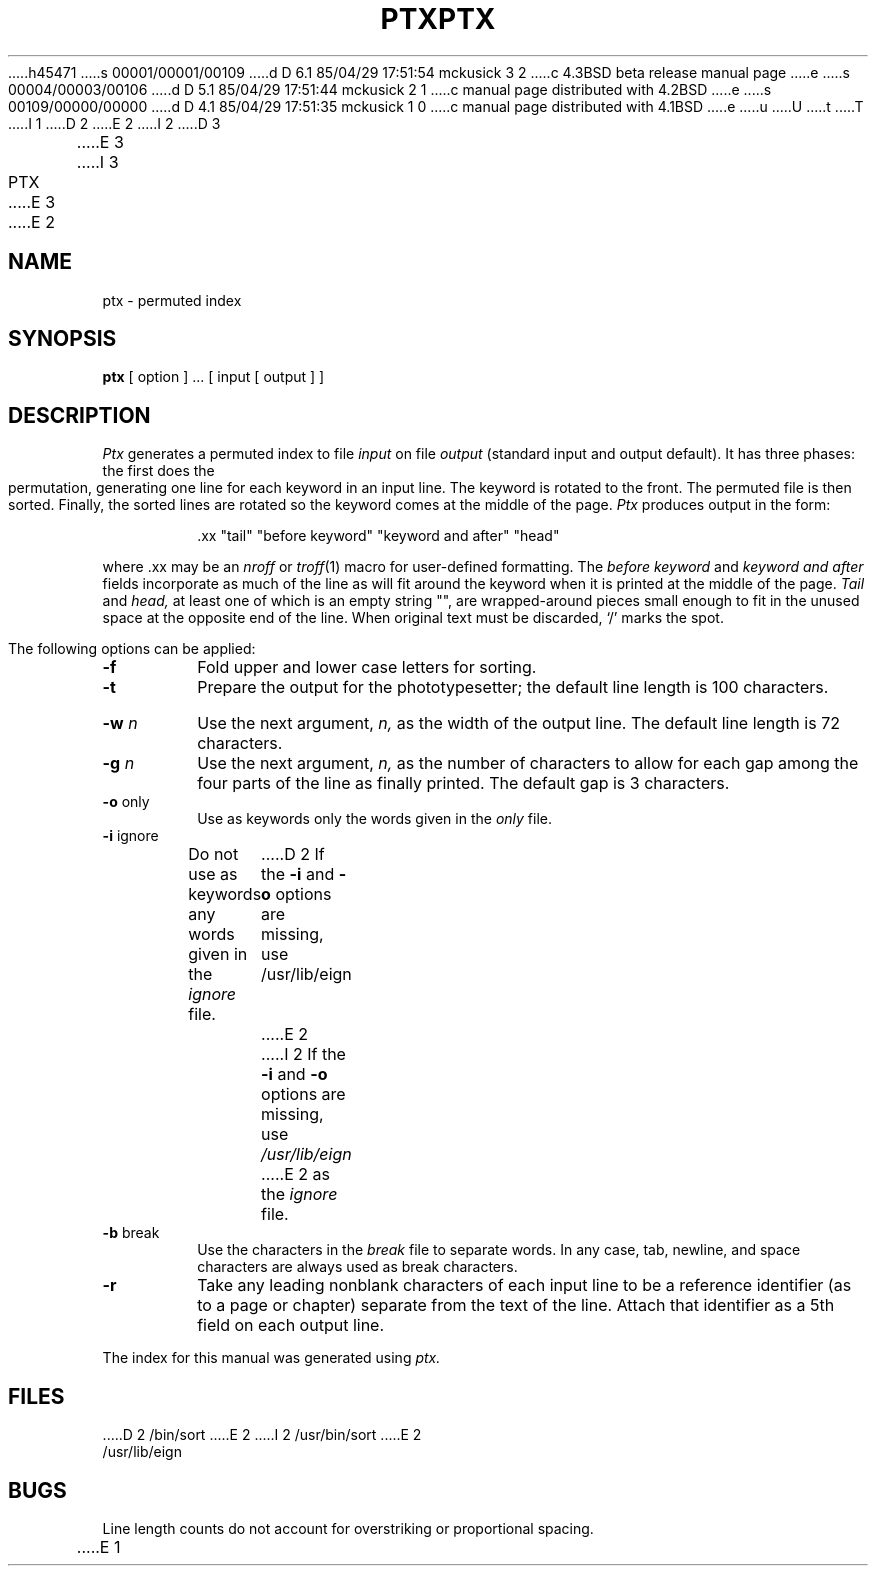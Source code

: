 h45471
s 00001/00001/00109
d D 6.1 85/04/29 17:51:54 mckusick 3 2
c 4.3BSD beta release manual page
e
s 00004/00003/00106
d D 5.1 85/04/29 17:51:44 mckusick 2 1
c manual page distributed with 4.2BSD
e
s 00109/00000/00000
d D 4.1 85/04/29 17:51:35 mckusick 1 0
c manual page distributed with 4.1BSD
e
u
U
t
T
I 1
.\"	%W% (Berkeley) %G%
.\"
D 2
.TH PTX 1
E 2
I 2
D 3
.TH PTX 1 "18 January 1983"
E 3
I 3
.TH PTX 1 "%Q%"
E 3
E 2
.AT 3
.SH NAME
ptx \- permuted index
.SH SYNOPSIS
.B ptx
[ option ] ...
[ input [ output ] ]
.SH DESCRIPTION
.I Ptx
generates a permuted index to file
.I input
on file
.I output
(standard input and output default).
It has three phases: the first does the permutation, generating
one line for each keyword in an input line.
The keyword is rotated to the front.
The permuted file is then
sorted.
Finally, the sorted lines are rotated so the keyword
comes at the middle of the page.
.I Ptx
produces output in the form:
.br
.IP
\&.xx "tail" "before keyword" "keyword and after" "head"
.LP
where .xx may be an
.I nroff
or
.IR troff (1)
macro
for user-defined formatting.
The
.I before keyword
and
.I keyword and after
fields incorporate as much of the line as will fit
around the keyword when it is printed at the middle of the page.
.I Tail
and
.I head,
at least one of which is an empty string "",
are wrapped-around pieces small enough to fit
in the unused space at the opposite end of the line.
When original text must be discarded, `/' marks the spot.
.PP
The following options can be applied:
.TP
.BR \-f
Fold upper and lower case letters for sorting.
.TP 
.BR \-t
Prepare the output for the phototypesetter;
the default line length is 100 characters.
.TP 
.BI \-w " n"
Use the next argument,
.I n,
as the width of the output line.
The default line length is 72 characters.
.TP
.BI \-g " n"
Use the next argument,
.I n,
as the number of characters to allow for each gap
among the four parts of the line as finally printed.
The default gap is 3 characters.
.TP 
.BR \-o " only"
Use as keywords only the words given in the \fIonly\fR file.
.TP 
.BR \-i " ignore"
Do not use as keywords any words given in the
.I
ignore
file.
D 2
If the \fB\-i\fR and \fB\-o\fR options are missing, use /usr/lib/eign
E 2
I 2
If the \fB\-i\fR and \fB\-o\fR options are missing, use
.I /usr/lib/eign
E 2
as the 
.I
ignore
file.
.TP 
.BR \-b " break"
Use the characters in the 
.I
break
file to separate words.
In any case, tab, newline, and space characters are always used as break characters.
.TP
.BR \-r
Take any leading nonblank characters of each input line to
be a reference identifier (as to a page or chapter)
separate from the text of the line.
Attach that identifier as a 5th field on each output line.
.PP
The index for this manual was generated using
.I ptx.
.SH FILES
D 2
/bin/sort
E 2
I 2
/usr/bin/sort
E 2
.br
/usr/lib/eign
.SH BUGS
Line length counts do not account for overstriking or
proportional spacing.
.br
E 1
